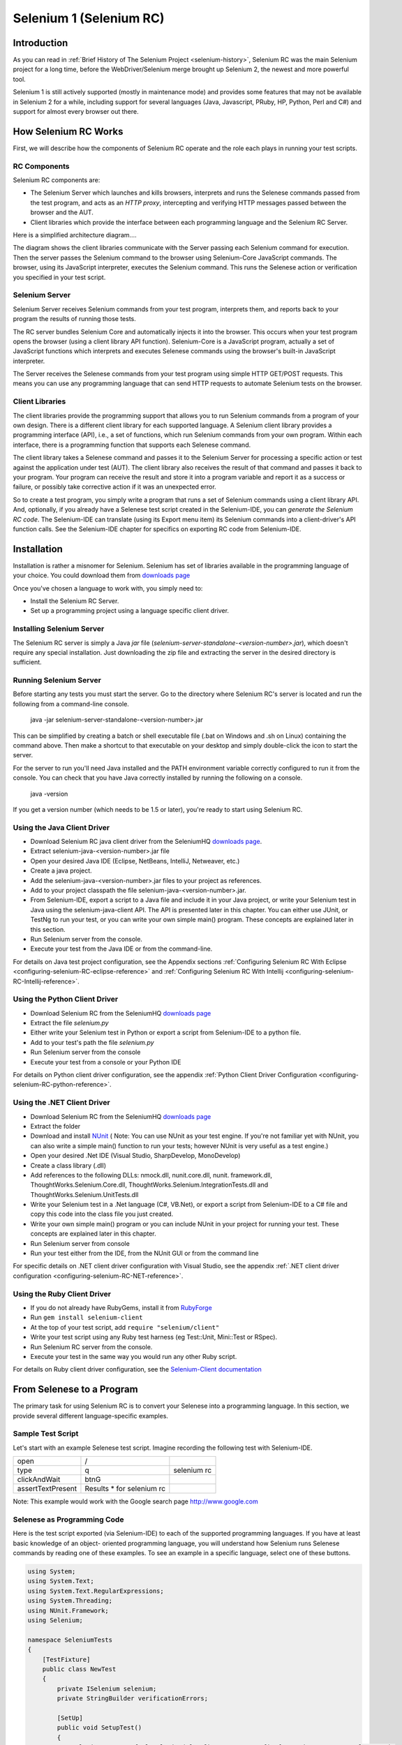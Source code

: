 Selenium 1 (Selenium RC)
========================

.. _chapter05-reference:

Introduction
------------
As you can read in :ref:`Brief History of The Selenium Project <selenium-history>`,
Selenium RC was the main Selenium project for a long time, before the
WebDriver/Selenium merge brought up Selenium 2, the newest and more powerful
tool. 

Selenium 1 is still actively supported (mostly in maintenance mode) and
provides some features that may not be available in Selenium 2 for a while,
including support for several languages (Java, Javascript, PRuby, HP, Python,
Perl and C#) and support for almost every browser out there.

How Selenium RC Works
---------------------
First, we will describe how the components of Selenium RC operate and the role each plays in running 
your test scripts.

RC Components
~~~~~~~~~~~~~
Selenium RC components are:

* The Selenium Server which launches and kills browsers, interprets and runs the Selenese commands passed from the test program, and acts as an *HTTP proxy*, intercepting and verifying HTTP messages passed between the browser and the AUT.
* Client libraries which provide the interface between each programming language and the Selenium RC Server.

Here is a simplified architecture diagram.... 

.. image:: images/chapt5_img01_Architecture_Diagram_Simple.png
   :class: align-center

The diagram shows the client libraries communicate with the
Server passing each Selenium command for execution. Then the server passes the 
Selenium command to the browser using Selenium-Core JavaScript commands.  The 
browser, using its JavaScript interpreter, executes the Selenium command.  This
runs the Selenese action or verification you specified in your test script.

Selenium Server
~~~~~~~~~~~~~~~
Selenium Server receives Selenium commands from your test program,
interprets them, and reports back to your program the results of
running those tests.

The RC server bundles Selenium Core and  automatically injects
it into the browser.  This occurs when your test program opens the
browser (using a client library API function).
Selenium-Core is a JavaScript program, actually a set of JavaScript
functions which interprets and executes Selenese commands using the
browser's built-in JavaScript interpreter.

The Server receives the Selenese commands from your test program
using simple HTTP GET/POST requests. This means you can use any
programming language that can send HTTP requests to automate
Selenium tests on the browser.

Client Libraries
~~~~~~~~~~~~~~~~
The client libraries provide the programming support that allows you to
run Selenium commands from a program of your own design.  There is a 
different client library for each supported language.  A Selenium client 
library provides a programming interface (API), i.e., a set of functions,
which run Selenium commands from your own program. Within each interface,
there is a programming function that supports each Selenese command.

The client library takes a Selenese command and passes it to the Selenium Server
for processing a specific action or test against the application under test 
(AUT).  The client library
also receives the result of that command and passes it back to your program.
Your program can receive the result and store it into a program variable and
report it as a success or failure, 
or possibly take corrective action if it was an unexpected error. 

So to create a test program, you simply write a program that runs 
a set of Selenium commands using a client library API.  And, optionally, if 
you already have a Selenese test script created in the Selenium-IDE, you can 
*generate the Selenium RC code*. The Selenium-IDE can translate (using its 
Export menu item) its Selenium commands into a client-driver's API function 
calls.  See the Selenium-IDE chapter for specifics on exporting RC code from 
Selenium-IDE.

.. Paul: I added the above text after this comment below was made.  I don't
   quite understand the vision behind this suggested table.  I do agree with
   the suggestion to emphasize learning the API and making clear that it 
   wrappers Selenese.  Actually, does it wrapper Selenese or pass along 
   Selenese.

.. TODO: Mary Ann pointed out this and I think is very important:
   Info about the individual language APIs for RC being "wrappers" for the
   Selenese commands covered in the chapter.  We need to make clear that
   everyone needs to understand Selenese, but that in order to write a
   Perl/Selenium test (for example), one must also familiarize oneself
   with the Perl/Selenium API.  I recommend that we have a completed
   version of the sketched table below, only with parameter lists added
   for all command cells (including the first row):

.. Selenese    type    click    verifyTextPresent    assertAlert
   Java
   Perl
   C#
   Python
   PHP
   etc.

Installation
-------------
Installation is rather a misnomer for Selenium. Selenium has set of libraries available
in the programming language of your choice. You could download them from `downloads page`_

Once you've chosen a language to work with, you simply need to:

* Install the Selenium RC Server.
* Set up a programming project using a language specific client driver.

Installing Selenium Server
~~~~~~~~~~~~~~~~~~~~~~~~~~
The Selenium RC server is simply a Java *jar* file (*selenium-server-standalone-<version-number>.jar*), which doesn't
require any special installation. Just downloading the zip file and extracting the 
server in the desired directory is sufficient. 

Running Selenium Server
~~~~~~~~~~~~~~~~~~~~~~~
Before starting any tests you must start the server.  Go to the directory
where Selenium RC's server is located and run the following from a command-line 
console.

    java -jar selenium-server-standalone-<version-number>.jar

This can be simplified by creating
a batch or shell executable file (.bat on Windows and .sh on Linux) containing the command
above. Then make a shortcut to that executable on your
desktop and simply double-click the icon to start the server.

For the server to run you'll need Java installed 
and the PATH environment variable correctly configured to run it from the console.
You can check that you have Java correctly installed by running the following
on a console.

       java -version

If you get a version number (which needs to be 1.5 or later), you're ready to start using Selenium RC.

.. _`downloads page`: http://seleniumhq.org/download/
.. _`NUnit`: http://www.nunit.org/index.php?p=download

Using the Java Client Driver
~~~~~~~~~~~~~~~~~~~~~~~~~~~~
* Download Selenium RC java client driver from the SeleniumHQ `downloads page`_.
* Extract selenium-java-<version-number>.jar file
* Open your desired Java IDE (Eclipse, NetBeans, IntelliJ, Netweaver, etc.)
* Create a java project.
* Add the selenium-java-<version-number>.jar files to your project as references.
* Add to your project classpath the file selenium-java-<version-number>.jar.
* From Selenium-IDE, export a script to a Java file and include it in your Java
  project, or write your Selenium test in Java using the selenium-java-client API.
  The API is presented later in this chapter.  You can either use JUnit, or TestNg
  to run your test, or you can write your own simple main() program.  These concepts are
  explained later in this section.
* Run Selenium server from the console.
* Execute your test from the Java IDE or from the command-line.

For details on Java test project configuration, see the Appendix sections
:ref:`Configuring Selenium RC With Eclipse <configuring-selenium-RC-eclipse-reference>` 
and 
:ref:`Configuring Selenium RC With Intellij <configuring-selenium-RC-Intellij-reference>`.

Using the Python Client Driver 
~~~~~~~~~~~~~~~~~~~~~~~~~~~~~~
* Download Selenium RC from the SeleniumHQ `downloads page`_ 
* Extract the file *selenium.py*
* Either write your Selenium test in Python or export
  a script from Selenium-IDE to a python file.
* Add to your test's path the file *selenium.py*
* Run Selenium server from the console
* Execute your test from a console or your Python IDE 

For details on Python client driver configuration, see the appendix 
:ref:`Python Client Driver Configuration <configuring-selenium-RC-python-reference>`.

Using the .NET Client Driver
~~~~~~~~~~~~~~~~~~~~~~~~~~~~
* Download Selenium RC from the SeleniumHQ `downloads page`_
* Extract the folder
* Download and install `NUnit`_ (
  Note:  You can use NUnit as your test engine.  If you're not familiar yet with 
  NUnit, you can also write a simple main() function to run your tests; 
  however NUnit is very useful as a test engine.)
* Open your desired .Net IDE (Visual Studio, SharpDevelop, MonoDevelop)
* Create a class library (.dll)
* Add references to the following DLLs: nmock.dll, nunit.core.dll, nunit.
  framework.dll, ThoughtWorks.Selenium.Core.dll, ThoughtWorks.Selenium.IntegrationTests.dll
  and ThoughtWorks.Selenium.UnitTests.dll
* Write your Selenium test in a .Net language (C#, VB.Net), or export
  a script from Selenium-IDE to a C# file and copy this code into the class file 
  you just created.
* Write your own simple main() program or you can include NUnit in your project 
  for running your test.  These concepts are explained later in this chapter.
* Run Selenium server from console
* Run your test either from the IDE, from the NUnit GUI or from the command line

For specific details on .NET client driver configuration with Visual Studio, see the appendix 
:ref:`.NET client driver configuration <configuring-selenium-RC-NET-reference>`. 

Using the Ruby Client Driver
~~~~~~~~~~~~~~~~~~~~~~~~~~~~
* If you do not already have RubyGems, install it from RubyForge_
* Run ``gem install selenium-client``
* At the top of your test script, add ``require "selenium/client"``
* Write your test script using any Ruby test harness (eg Test::Unit,
  Mini::Test or RSpec).
* Run Selenium RC server from the console.
* Execute your test in the same way you would run any other Ruby
  script.

.. _`RubyForge`: http://docs.rubygems.org/read/chapter/3

..
    NS: TODO add an appendix on Ruby client config.

For details on Ruby client driver configuration, see the `Selenium-Client documentation`_

.. _`Selenium-Client documentation`: http://selenium-client.rubyforge.org/


From Selenese to a Program
--------------------------
The primary task for using Selenium RC is to convert your Selenese into a programming 
language.  In this section, we provide several different 
language-specific examples.

Sample Test Script
~~~~~~~~~~~~~~~~~~
Let's start with an example Selenese test script.  Imagine recording
the following test with Selenium-IDE.

.. _Google search example:

=================  =========================  ===========
open               /
type               q                          selenium rc
clickAndWait       btnG
assertTextPresent  Results * for selenium rc
=================  =========================  ===========

Note: This example would work with the Google search page http://www.google.com

Selenese as Programming Code
~~~~~~~~~~~~~~~~~~~~~~~~~~~~
Here is the test script exported (via Selenium-IDE) to each of the supported
programming languages.  If you have at least basic knowledge of an object-
oriented programming language, you will understand how Selenium 
runs Selenese commands by reading one of these 
examples.  To see an example in a specific language, select one of these buttons.

.. code-block:: csharp

        using System;
        using System.Text;
        using System.Text.RegularExpressions;
        using System.Threading;
        using NUnit.Framework;
        using Selenium;

        namespace SeleniumTests
        {
            [TestFixture]
            public class NewTest
            {
                private ISelenium selenium;
                private StringBuilder verificationErrors;
                
                [SetUp]
                public void SetupTest()
                {
                    selenium = new DefaultSelenium("localhost", 4444, "*firefox", "http://www.google.com/");
                    selenium.Start();
                    verificationErrors = new StringBuilder();
                }
                
                [TearDown]
                public void TeardownTest()
                {
                    try
                    {
                        selenium.Stop();
                    }
                    catch (Exception)
                    {
                        // Ignore errors if unable to close the browser
                    }
                    Assert.AreEqual("", verificationErrors.ToString());
                }
                
                [Test]
                public void TheNewTest()
                {
                    selenium.Open("/");
                    selenium.Type("q", "selenium rc");
                    selenium.Click("btnG");
                    selenium.WaitForPageToLoad("30000");
                    Assert.AreEqual("selenium rc - Google Search", selenium.GetTitle());
                }
            }
        }


.. code-block:: java
      
	  /** Add JUnit framework to your classpath if not already there 
	   *  for this example to work
	  */
      package com.example.tests;

      import com.thoughtworks.selenium.*;
      import java.util.regex.Pattern;

      public class NewTest extends SeleneseTestCase {
          public void setUp() throws Exception {
              setUp("http://www.google.com/", "*firefox");
          }
            public void testNew() throws Exception {
                selenium.open("/");
                selenium.type("q", "selenium rc");
                selenium.click("btnG");
                selenium.waitForPageToLoad("30000");
                assertTrue(selenium.isTextPresent("Results * for selenium rc"));
          }
      }

.. code-block:: perl

      use strict;
      use warnings;
      use Time::HiRes qw(sleep);
      use Test::WWW::Selenium;
      use Test::More "no_plan";
      use Test::Exception;

      my $sel = Test::WWW::Selenium->new( host => "localhost", 
                                          port => 4444, 
                                          browser => "*firefox", 
                                          browser_url => "http://www.google.com/" );

      $sel->open_ok("/");
      $sel->type_ok("q", "selenium rc");
      $sel->click_ok("btnG");
      $sel->wait_for_page_to_load_ok("30000");
      $sel->is_text_present_ok("Results * for selenium rc");

.. code-block:: php

      <?php

      require_once 'PHPUnit/Extensions/SeleniumTestCase.php';

      class Example extends PHPUnit_Extensions_SeleniumTestCase
      {
        function setUp()
        {
          $this->setBrowser("*firefox");
          $this->setBrowserUrl("http://www.google.com/");
        }

        function testMyTestCase()
        {
          $this->open("/");
          $this->type("q", "selenium rc");
          $this->click("btnG");
          $this->waitForPageToLoad("30000");
          $this->assertTrue($this->isTextPresent("Results * for selenium rc"));
        }
      }
      ?>

.. code-block:: python

      from selenium import selenium
      import unittest, time, re

      class NewTest(unittest.TestCase):
          def setUp(self):
              self.verificationErrors = []
              self.selenium = selenium("localhost", 4444, "*firefox",
                      "http://www.google.com/")
              self.selenium.start()
         
          def test_new(self):
              sel = self.selenium
              sel.open("/")
              sel.type("q", "selenium rc")
              sel.click("btnG")
              sel.wait_for_page_to_load("30000")
              self.failUnless(sel.is_text_present("Results * for selenium rc"))
         
          def tearDown(self):
              self.selenium.stop()
              self.assertEqual([], self.verificationErrors)

..
    NS: I have not updated this example of Ruby code generated by the
    IDE.  However I wonder if I should add a note to the effect that
    the IDE calls the old Selenium gem?  I do explain that (and how to
    upgrade) below, and maybe it would be overwhelming to start trying
    to explain it here?

.. code-block:: ruby

      require "selenium"
      require "test/unit"

      class NewTest < Test::Unit::TestCase
        def setup
          @verification_errors = []
          if $selenium
            @selenium = $selenium
          else
            @selenium = Selenium::SeleniumDriver.new("localhost", 4444, "*firefox", "http://www.google.com/", 10000);
            @selenium.start
          end
          @selenium.set_context("test_new")
        end

        def teardown
          @selenium.stop unless $selenium
          assert_equal [], @verification_errors
        end

        def test_new
          @selenium.open "/"
          @selenium.type "q", "selenium rc"
          @selenium.click "btnG"
          @selenium.wait_for_page_to_load "30000"
          assert @selenium.is_text_present("Results * for selenium rc")
        end
      end

In the next section we'll explain how to build a test program using the generated code.

Programming Your Test
---------------------
Now we'll illustrate how to program your own tests using examples in each of the
supported programming languages.
There are essentially two tasks:

* Generate your script into a programming 
  language from Selenium-IDE, optionally modifying the result.  
* Write a very simple main program that executes the generated code.  

Optionally, you can adopt a test engine platform like JUnit or TestNG for Java, 
or NUnit for .NET if you are using one of those languages.

Here, we show language-specific examples.  The language-specific APIs tend to 
differ from one to another, so you'll find a separate explanation for each.  

* Java_
* `C#`_
* Python_
* Ruby_
* `Perl, PHP`_


Java
~~~~
For Java, people use either JUnit or TestNG as the test engine.  
Some development environments like Eclipse have direct support for these via 
plug-ins.  This makes it even easier. Teaching JUnit or TestNG is beyond the scope of 
this document however materials may be found online and there are publications
available.  If you are already a "java-shop" chances are your developers will 
already have some experience with one of these test frameworks.

You will probably want to rename the test class from "NewTest" to something 
of your own choosing.  Also, you will need to change the browser-open 
parameters in the statement:

.. code-block:: bash

    selenium = new DefaultSelenium("localhost", 4444, "*iehta", "http://www.google.com/");

The Selenium-IDE generated code will look like this.  This example 
has comments added manually for additional clarity.

.. _wrapper: http://release.seleniumhq.org/selenium-remote-control/1.0-beta-2/doc/java/com/thoughtworks/selenium/SeleneseTestCase.html

.. code-block:: java

   package com.example.tests;
   // We specify the package of our tests

   import com.thoughtworks.selenium.*;
   // This is the driver's import. You'll use this for instantiating a
   // browser and making it do what you need.

   import java.util.regex.Pattern;
   // Selenium-IDE add the Pattern module because it's sometimes used for 
   // regex validations. You can remove the module if it's not used in your 
   // script.

   public class NewTest extends SeleneseTestCase {
   // We create our Selenium test case

         public void setUp() throws Exception {
           setUp("http://www.google.com/", "*firefox");
                // We instantiate and start the browser
         }

         public void testNew() throws Exception {
              selenium.open("/");
              selenium.type("q", "selenium rc");
              selenium.click("btnG");
              selenium.waitForPageToLoad("30000");
              assertTrue(selenium.isTextPresent("Results * for selenium rc"));
              // These are the real test steps
        }
   }




C#
~~

The .NET Client Driver works with Microsoft.NET.
It can be used with any .NET testing framework 
like NUnit or the Visual Studio 2005 Team System.

Selenium-IDE assumes you will use NUnit as your testing framework.
You can see this in the generated code below.  It includes the *using* statement
for NUnit along with corresponding NUnit attributes identifying 
the role for each member function of the test class.  

You will probably have to rename the test class from "NewTest" to 
something of your own choosing.  Also, you will need to change the browser-open
parameters in the statement:

.. code-block:: bash

    selenium = new DefaultSelenium("localhost", 4444, "*iehta", "http://www.google.com/");

The generated code will look similar to this.

.. code-block:: csharp

    using System;
    using System.Text;
    using System.Text.RegularExpressions;
    using System.Threading;
    using NUnit.Framework;
    using Selenium;
    
    namespace SeleniumTests

    {
        [TestFixture]

        public class NewTest

        {
        private ISelenium selenium;

        private StringBuilder verificationErrors;

        [SetUp]

        public void SetupTest()

        {
            selenium = new DefaultSelenium("localhost", 4444, "*iehta",
            "http://www.google.com/");

            selenium.Start();

            verificationErrors = new StringBuilder();
        }

        [TearDown]

        public void TeardownTest()
        {
            try
            {
            selenium.Stop();
            }

            catch (Exception)
            {
            // Ignore errors if unable to close the browser
            }

            Assert.AreEqual("", verificationErrors.ToString());
        }
        [Test]

        public void TheNewTest()
        {
            // Open Google search engine.        
            selenium.Open("http://www.google.com/"); 
            
            // Assert Title of page.
            Assert.AreEqual("Google", selenium.GetTitle());
            
            // Provide search term as "Selenium OpenQA"
            selenium.Type("q", "Selenium OpenQA");
            
            // Read the keyed search term and assert it.
            Assert.AreEqual("Selenium OpenQA", selenium.GetValue("q"));
            
            // Click on Search button.
            selenium.Click("btnG");
            
            // Wait for page to load.
            selenium.WaitForPageToLoad("5000");
            
            // Assert that "www.openqa.org" is available in search results.
            Assert.IsTrue(selenium.IsTextPresent("www.openqa.org"));
            
            // Assert that page title is - "Selenium OpenQA - Google Search"
            Assert.AreEqual("Selenium OpenQA - Google Search", 
                         selenium.GetTitle());
        }
        }
    }

You can allow NUnit to manage the execution 
of your tests.  Or alternatively, you can write a simple main() program that 
instantiates the test object and runs each of the three methods, SetupTest(), 
TheNewTest(), and TeardownTest() in turn.


Python
~~~~~~
Pyunit is the test framework to use for Python. To learn Pyunit refer
to its `official documentation` <http://docs.python.org/library/unittest.html>_.

The basic test structure is:

.. code-block:: python

   from selenium import selenium
   # This is the driver's import.  You'll use this class for instantiating a
   # browser and making it do what you need.

   import unittest, time, re
   # This are the basic imports added by Selenium-IDE by default.
   # You can remove the modules if they are not used in your script.

   class NewTest(unittest.TestCase):
   # We create our unittest test case

       def setUp(self):
           self.verificationErrors = []
           # This is an empty array where we will store any verification errors
           # we find in our tests

           self.selenium = selenium("localhost", 4444, "*firefox",
                   "http://www.google.com/")
           self.selenium.start()
           # We instantiate and start the browser

       def test_new(self):
           # This is the test code.  Here you should put the actions you need
           # the browser to do during your test.
            
           sel = self.selenium
           # We assign the browser to the variable "sel" (just to save us from 
           # typing "self.selenium" each time we want to call the browser).
            
           sel.open("/")
           sel.type("q", "selenium rc")
           sel.click("btnG")
           sel.wait_for_page_to_load("30000")
           self.failUnless(sel.is_text_present("Results * for selenium rc"))
           # These are the real test steps

       def tearDown(self):
           self.selenium.stop()
           # we close the browser (I'd recommend you to comment this line while
           # you are creating and debugging your tests)

           self.assertEqual([], self.verificationErrors)
           # And make the test fail if we found that any verification errors
           # were found

Ruby
~~~~

Selenium-IDE generates reasonable Ruby, but requires the old Selenium
gem.  This is a problem because the official Ruby driver for Selenium
is the Selenium-Client gem, not the old Selenium gem.  In fact, the
Selenium gem is no longer even under active development.

Therefore, it is advisable to update any Ruby scripts generated by the
IDE as follows:

1. On line 1, change ``require "selenium"`` to ``require
"selenium/client"``

2. On line 11, change ``Selenium::SeleniumDriver.new`` to
``Selenium::Client::Driver.new``

You probably also want to change the class name to something more
informative than "Untitled," and change the test method's name to
something other than "test_untitled."

Here is a simple example created by modifying the Ruby code generated
by Selenium IDE, as described above.

.. code-block:: ruby

   # load the Selenium-Client gem
   require "selenium/client"

   # Load Test::Unit, Ruby 1.8's default test framework.
   # If you prefer RSpec, see the examples in the Selenium-Client
   # documentation.
   require "test/unit"

   class Untitled < Test::Unit::TestCase

     # The setup method is called before each test.
     def setup

       # This array is used to capture errors and display them at the
       # end of the test run.
       @verification_errors = []

       # Create a new instance of the Selenium-Client driver.
       @selenium = Selenium::Client::Driver.new \
         :host => "localhost",
         :port => 4444,
         :browser => "*chrome",
         :url => "http://www.google.com/",
         :timeout_in_second => 60

       # Start the browser session
       @selenium.start

       # Print a message in the browser-side log and status bar
       # (optional).
       @selenium.set_context("test_untitled")

     end

     # The teardown method is called after each test.
     def teardown

       # Stop the browser session.
       @selenium.stop

       # Print the array of error messages, if any.
       assert_equal [], @verification_errors
     end

     # This is the main body of your test.
     def test_untitled
     
       # Open the root of the site we specified when we created the
       # new driver instance, above.
       @selenium.open "/"

       # Type 'selenium rc' into the field named 'q'
       @selenium.type "q", "selenium rc"

       # Click the button named "btnG"
       @selenium.click "btnG"

       # Wait for the search results page to load.
       # Note that we don't need to set a timeout here, because that
       # was specified when we created the new driver instance, above.
       @selenium.wait_for_page_to_load

       begin

          # Test whether the search results contain the expected text.
	  # Notice that the star (*) is a wildcard that matches any
	  # number of characters.
	  assert @selenium.is_text_present("Results * for selenium rc")
	  
       rescue Test::Unit::AssertionFailedError
       
          # If the assertion fails, push it onto the array of errors.
	  @verification_errors << $!

       end
     end
   end


Perl, PHP
~~~~~~~~~~~~~~~
The members of the documentation team
have not used Selenium RC with Perl or PHP.  If you are using Selenium RC with either of
these two languages please contact the Documentation Team (see the chapter on contributing).
We would love to include some examples from you and your experiences, to support Perl and PHP users.


Learning the API
----------------
The Selenium RC API uses naming conventions 
that, assuming you understand Selenese, much of the interface  
will be self-explanatory. Here, however, we explain the most critical and 
possibly less obvious aspects.

Starting the Browser 
~~~~~~~~~~~~~~~~~~~~

.. code-block:: csharp

      selenium = new DefaultSelenium("localhost", 4444, "*firefox", "http://www.google.com/");
      selenium.Start();

.. code-block:: java

      setUp("http://www.google.com/", "*firefox");

.. code-block:: perl

      my $sel = Test::WWW::Selenium->new( host => "localhost", 
                                          port => 4444, 
                                          browser => "*firefox", 
                                          browser_url => "http://www.google.com/" );

.. code-block:: php

      $this->setBrowser("*firefox");
      $this->setBrowserUrl("http://www.google.com/");

.. code-block:: python

      self.selenium = selenium("localhost", 4444, "*firefox",
                               "http://www.google.com/")
      self.selenium.start()

.. code-block:: ruby

      @selenium = Selenium::ClientDriver.new("localhost", 4444, "*firefox", "http://www.google.com/", 10000);
      @selenium.start

Each of these examples opens the browser and represents that browser 
by assigning a "browser instance" to a program variable.  This 
program variable is then used to call methods from the browser. 
These methods execute the Selenium commands, i.e. like *open* or *type* or the *verify* 
commands.

The parameters required when creating the browser instance
are: 

**host**
    Specifies the IP address of the computer where the server is located. Usually, this is
    the same machine as where the client is running, so in this case *localhost* is passed.  In some clients this is an optional parameter.
	
**port**
    Specifies the TCP/IP socket where the server is listening waiting
    for the client to establish a connection.  This also is optional in some
    client drivers.
	
**browser**
    The browser in which you want to run the tests. This is a required 
    parameter.
	
**url**
    The base url of the application under test. This is required by all the
    client libs and is integral information for starting up the browser-proxy-AUT communication.

Note that some of the client libraries require the browser to be started explicitly by calling
its *start()* method.

Running Commands 
~~~~~~~~~~~~~~~~
Once you have the browser initialized and assigned to a variable (generally
named "selenium") you can make it run Selenese commands by calling the respective 
methods from the browser variable. For example, to call the *type* method
of the selenium object:

    selenium.type("field-id","string to type")

In the background the browser will actually perform a *type* operation, 
essentially identical to a user typing input into the browser, by  
using the locator and the string you specified during the method call.

Reporting Results
-----------------
Selenium RC does not have its own mechanism for reporting results.  Rather, it allows
you to build your reporting customized to your needs using features of your
chosen programming language.  That's great, but what if you simply want something
quick that's already done for you?  Often an existing library or test framework can 
meet your needs faster than developing your own test reporting code.

Test Framework Reporting Tools 
~~~~~~~~~~~~~~~~~~~~~~~~~~~~~~
Test frameworks are available for many programming languages.  These, along with
their primary function of providing a flexible test engine for executing your tests, 
include library code for reporting results.  For example, Java has two 
commonly used test frameworks, JUnit and TestNG.  .NET also has its own, NUnit.

We won't teach the frameworks themselves here; that's beyond the scope of this
user guide.  We will simply introduce the framework features that relate to Selenium
along with some techniques you can apply.  There are good books available on these
test frameworks however along with information on the internet.

Test Report Libraries 
~~~~~~~~~~~~~~~~~~~~~
Also available are third-party libraries specifically created for reporting
test results in your chosen programming language.  These often support a 
variety of formats such as HTML or PDF.

What's The Best Approach? 
~~~~~~~~~~~~~~~~~~~~~~~~~
Most people new to the testing frameworks will being with the framework's
built-in reporting features.  From there most will examine any available libraries
as that's less time consuming than developing your own.  As you begin to use
Selenium no doubt you will start putting in your own "print statements" for 
reporting progress.  That may gradually lead to you developing your own 
reporting, possibly in parallel to using a library or test framework.  Regardless,
after the initial, but short, learning curve you will naturally develop what works
best for your own situation.

Test Reporting Examples
~~~~~~~~~~~~~~~~~~~~~~~
To illustrate, we'll direct you to some specific tools in some of the other languages 
supported by Selenium.  The ones listed here are commonly used and have been used 
extensively (and therefore recommended) by the authors of this guide.

Test Reports in Java
++++++++++++++++++++

- If Selenium Test cases are developed using JUnit then JUnit Report can be used
  to generate test reports. Refer to `JUnit Report`_ for specifics.

.. _`JUnit Report`: http://ant.apache.org/manual/Tasks/junitreport.html

- If Selenium Test cases are developed using TestNG then no external task 
  is required to generate test reports. The TestNG framework generates an 
  HTML report which list details of tests. See `TestNG Report`_ for more.

.. _`TestNG Report`: http://testng.org/doc/documentation-main.html#test-results

- ReportNG is a HTML reporting plug-in for the TestNG framework. 
  It is intended as a replacement for the default TestNG HTML report. 
  ReportNG provides a simple, colour-coded view of the test results. 
  See `ReportNG`_ for more. 
  
.. _`ReportNG`: http://reportng.uncommons.org/  

- Also, for a very nice summary report try using TestNG-xslt. 
  A TestNG-xslt Report looks like this.

  .. image:: images/chapt5_TestNGxsltReport.png

  See `TestNG-xslt`_ for more.

.. _`TestNG-xslt`: http://code.google.com/p/testng-xslt/

**Logging the Selenese Commands**

- Logging Selenium can be used to generate a report of all the Selenese commands
  in your test along with the success or failure of each. Logging Selenium extends
  the Java client driver to add this Selenese logging ability. Please refer 
  to `Logging Selenium`_.
    
.. _`Logging Selenium`: http://loggingselenium.sourceforge.net/index.html

Test Reports for Python
+++++++++++++++++++++++

- When using Python Client Driver then HTMLTestRunner can be used to
  generate a Test Report. See `HTMLTestRunner`_.
    
.. _`HTMLTestRunner`: http://tungwaiyip.info/software/HTMLTestRunner.html

Test Reports for Ruby
+++++++++++++++++++++

- If RSpec framework is used for writing Selenium Test Cases in Ruby
  then its HTML report can be used to generate a test report.
  Refer to `RSpec Report`_ for more.

.. _`RSpec Report`: http://rspec.info/documentation/tools/rake.html

.. note:: If you are interested in a language independent log of what's going
   on, take a look at `Selenium Server Logging`_

Adding Some Spice to Your Tests
-------------------------------
Now we'll get to the whole reason for using Selenium RC, adding programming logic to your tests.
It's the same as for any program.  Program flow is controlled using condition statements
and iteration.  In addition you can report progress information using I/O.  In this section
we'll show some examples of how programming language constructs can be combined with 
Selenium to solve common testing problems. 

You will find as you transition from the simple tests of the existence of 
page elements to tests of dynamic functionality involving multiple web-pages and 
varying data that you will require programming logic for verifying expected 
results.  Basically, the Selenium-IDE does not support iteration and 
standard condition statements.  You can do some conditions by embedding javascript
in Selenese parameters, however 
iteration is impossible, and most conditions will be much easier in a  
programming language.  In addition, you may need exception handling for
error recovery.  For these reasons and others, we have written this section
to illustrate the use of common programming techniques to
give you greater 'verification power' in your automated testing.

The examples in this section are written
in C# and Java, although the code is simple and can be easily adapted to the other supported
languages.  If you have some basic knowledge
of an object-oriented programming language you shouldn't have difficulty understanding this section.

Iteration
~~~~~~~~~
Iteration is one of the most common things people need to do in their tests.
For example, you may want to to execute a search multiple times.  Or, perhaps for
verifying your test results you need to process a "result set" returned from a database.

Using the same `Google search example`_ we used earlier, let's 
check the Selenium search results. This test could use the Selenese:

=================  ===========================  =============
open               /
type               q                            selenium rc
clickAndWait       btnG
assertTextPresent  Results * for selenium rc
type               q                            selenium ide
clickAndWait       btnG 
assertTextPresent  Results * for selenium ide
type               q                            selenium grid
clickAndWait       btnG 
assertTextPresent  Results * for selenium grid
=================  ===========================  =============

The code has been repeated to run the same steps 3 times.  But multiple
copies of the same code is not good program practice because it's more
work to maintain.  By using a programming language, we can iterate
over the search results for a more flexible and maintainable solution. 

**In C#:**   
   
.. code-block:: c#

   // Collection of String values.
   String[] arr = {"ide", "rc", "grid"};    
        
   // Execute loop for each String in array 'arr'.
   foreach (String s in arr) {
       sel.open("/");
       sel.type("q", "selenium " +s);
       sel.click("btnG");
       sel.waitForPageToLoad("30000");
       assertTrue("Expected text: " +s+ " is missing on page."
       , sel.isTextPresent("Results * for selenium " + s));
    }

Condition Statements
~~~~~~~~~~~~~~~~~~~~
To illustrate using conditions in tests we'll start with an example.
A common problem encountered while running Selenium tests occurs when an 
expected element is not available on page.  For example, when running the 
following line:

.. code-block:: java
   
   selenium.type("q", "selenium " +s);
   
If element 'q' is not on the page then an exception is
thrown:

.. code-block:: java

   com.thoughtworks.selenium.SeleniumException: ERROR: Element q not found

This can cause your test to abort.  For some tests that's what you want.  But
often that is not desirable as your test script has many other subsequent tests
to perform.

A better approach is to first validate if the element is really present
and then take alternatives when it it is not.  Let's look at this using Java.

.. code-block:: java
   
   // If element is available on page then perform type operation.
   if(selenium.isElementPresent("q")) {
       selenium.type("q", "Selenium rc");
   } else {
       System.out.printf("Element: " +q+ " is not available on page.")
   }
   
The advantage of this approach is to continue with test execution even if some UI 
elements are not available on page.



Executing JavaScript from Your Test
~~~~~~~~~~~~~~~~~~~~~~~~~~~~~~~~~~~

JavaScript comes very handy in exercising an application which is not directly supported
by selenium. The **getEval** method of selenium API can be used to execute JavaScript from
selenium RC. 

Consider an application having check boxes with no static identifiers. 
In this case one could evaluate JavaScript from selenium RC to get ids of all 
check boxes and then exercise them. 

.. code-block:: java
   
   public static String[] getAllCheckboxIds () { 
		String script = "var inputId  = new Array();";// Create array in java script.
		script += "var cnt = 0;"; // Counter for check box ids.  
		script += "var inputFields  = new Array();"; // Create array in java script.
		script += "inputFields = window.document.getElementsByTagName('input');"; // Collect input elements.
		script += "for(var i=0; i<inputFields.length; i++) {"; // Loop through the collected elements.
		script += "if(inputFields[i].id !=null " +
		"&& inputFields[i].id !='undefined' " +
		"&& inputFields[i].getAttribute('type') == 'checkbox') {"; // If input field is of type check box and input id is not null.
		script += "inputId[cnt]=inputFields[i].id ;" + // Save check box id to inputId array.
		"cnt++;" + // increment the counter.
		"}" + // end of if.
		"}"; // end of for.
		script += "inputId.toString();" ;// Convert array in to string.			
		String[] checkboxIds = selenium.getEval(script).split(","); // Split the string.
		return checkboxIds;
    }

To count number of images on a page:

.. code-block:: java
   
   selenium.getEval("window.document.images.length;");
	
Remember to use window object in case of DOM expressions as by default selenium
window is referred to, not the test window.


Server Options
--------------
When the server is launched, command line options can be used to change the
default server behaviour.

Recall, the server is started by running the following.

.. code-block:: bash
 
   $ java -jar selenium-server-standalone-<version-number>.jar

To see the list of options, run the server with the ``-h`` option.

.. code-block:: bash
 
   $ java -jar selenium-server-standalone-<version-number> -h

You'll see a list of all the options you can use with the server and a brief
description of each. The provided descriptions will not always be enough, so we've
provided explanations for some of the more important options.


Proxy Configuration
~~~~~~~~~~~~~~~~~~~
If your AUT is behind an HTTP proxy which requires authentication then you should 
configure http.proxyHost, http.proxyPort, http.proxyUser and http.proxyPassword
using the following command. 

.. code-block:: bash

   $ java -jar selenium-server-standalone-<version-number>.jar -Dhttp.proxyHost=proxy.com -Dhttp.proxyPort=8080 -Dhttp.proxyUser=username -Dhttp.proxyPassword=password


Multi-Window Mode
~~~~~~~~~~~~~~~~~
If you are using Selenium 1.0 you can probably skip this section, since multiwindow mode is 
the default behavior.  However, prior to version 1.0, Selenium by default ran the 
application under test in a sub frame as shown here.

.. image:: images/chapt5_img26_single_window_mode.png
   :class: align-center

Some applications didn't run correctly in a sub frame, and needed to be 
loaded into the top frame of the window. The multi-window mode option allowed
the AUT to run in a separate window rather than in the default 
frame where it could then have the top frame it required.

.. image:: images/chapt5_img27_multi_window_mode.png
   :class: align-center

For older versions of Selenium you must specify multiwindow mode explicitly
with the following option:

.. code-block:: bash

   -multiwindow 

As of Selenium RC 1.0, if you want to run your test within a
single frame (i.e. using the standard for earlier Selenium versions) 
you can state this to the Selenium Server using the option

.. code-block:: bash
 
   -singlewindow 

Specifying the Firefox Profile
~~~~~~~~~~~~~~~~~~~~~~~~~~~~~~

.. TODO: Better describe how Selenium handles Firefox profiles (it creates,
   uses and then deletes sandbox profiles unless you specify special ones)
   
Firefox will not run two instances simultaneously unless you specify a 
separate profile for each instance. Selenium RC 1.0 and later runs in a 
separate profile automatically, so if you are using Selenium 1.0, you can 
probably skip this section.  However, if you're using an older version of 
Selenium or if you need to use a specific profile for your tests
(such as adding an https certificate or having some addons installed), you will 
need to explicitly specify the profile. 

First, to create a separate Firefox profile, follow this procedure.
Open the Windows Start menu, select "Run", then type and enter one of the 
following:

.. code-block:: bash

   firefox.exe -profilemanager 

.. code-block:: bash

   firefox.exe -P 

Create the new profile using the dialog. Then when you run Selenium Server, 
tell it to use this new Firefox profile with the server command-line option 
*\-firefoxProfileTemplate* and specify the path to the profile using its filename 
and directory path.

.. code-block:: bash

   -firefoxProfileTemplate "path to the profile" 

.. Warning::  Be sure to put your profile in a new folder separate from the default!!! 
   The Firefox profile manager tool will delete all files in a folder if you 
   delete a profile, regardless of whether they are profile files or not. 
   
More information about Firefox profiles can be found in `Mozilla's Knowledge Base`_

.. _Mozilla's KNowledge Base: http://support.mozilla.com/zh-CN/kb/Managing+profiles

.. _html-suite:

Run Selenese Directly Within the Server Using -htmlSuite
~~~~~~~~~~~~~~~~~~~~~~~~~~~~~~~~~~~~~~~~~~~~~~~~~~~~~~~~~~~~
You can run Selenese html files directly within the Selenium Server
by passing the html file to the server's command line.  For instance:

.. code-block:: bash

   java -jar selenium-server-standalone-<version-number>.jar -htmlSuite "*firefox" "http://www.google.com" "c:\absolute\path\to\my\HTMLSuite.html" "c:\absolute\path\to\my\results.html"

This will automatically launch your HTML suite, run all the tests and save a
nice HTML report with the results.

.. note::  When using this option, the server will start the tests and wait for a
   specified number of seconds for the test to complete; if the test doesn't 
   complete within that amount of time, the command will exit with a non-zero 
   exit code and no results file will be generated.

This command line is very long so be careful when 
you type it. Note this requires you to pass in an HTML 
Selenese suite, not a single test. Also be aware the -htmlSuite option is incompatible with ``-interactive``
You cannot run both at the same time.

Selenium Server Logging
~~~~~~~~~~~~~~~~~~~~~~~

Server-Side Logs
++++++++++++++++
When launching selenium server the **-log** option can be used to record
valuable debugging information reported by the Selenium Server to a text file.

.. code-block:: bash

   java -jar selenium-server-standalone-<version-number>.jar -log selenium.log
   
This log file is more verbose than the standard console logs (it includes DEBUG 
level logging messages). The log file also includes the logger name, and the ID
number of the thread that logged the message. For example:   

.. code-block:: bash

   20:44:25 DEBUG [12] org.openqa.selenium.server.SeleniumDriverResourceHandler - 
   Browser 465828/:top frame1 posted START NEW
   
The message format is 

.. code-block:: bash

   TIMESTAMP(HH:mm:ss) LEVEL [THREAD] LOGGER - MESSAGE
   
This message may be multiline.

Browser-Side Logs
+++++++++++++++++
JavaScript on the browser side (Selenium Core) also logs important messages; 
in many cases, these can be more useful to the end-user than the regular Selenium 
Server logs. To access browser-side logs, pass the **-browserSideLog**
argument to the Selenium Server.

.. code-block:: bash

   java -jar selenium-server-standalone-<version-number>.jar -browserSideLog
   
**-browserSideLog** must be combined with the **-log** argument, to log 
browserSideLogs (as well as all other DEBUG level logging messages) to a file.

.. Selenium-IDE Generated Code
   ---------------------------
   Starting the Browser 
   --------------------
   Specify the Host and Port::
   localhost:4444 
   The Selenium RC Program's Main() 
   --------------------------------
   Using the Browser While Selenium is Running 
   -------------------------------------------
   You may want to use your browser at the same time that Selenium is also using 
   it. Perhaps you want to run some manual tests while Selenium is running your 
   automated tests and you wish to do this on the same machine. Or perhaps you just
   want to use your Facebook account but Selenium is running in the background. 
   This isn't a problem. 
   
   With Internet Explorer, you can simply start another browser instance and run 
   it in parallel to the IE instance used by Selenium RC. With Firefox, you can do
   this also, but you must specify a separate profile. 


Specifying the Path to a Specific Browser 
-----------------------------------------
You can specify to Selenium RC a path to a specific browser. This is useful if 
you have different versions of the same browser and you wish to use a specific
one. Also, this is used to allow your tests to run against a browser not 
directly supported by Selenium RC. When specifying the run mode, use the 
\*custom specifier followed by the full path to the browser's executable:

.. code-block:: bash

   *custom <path to browser> 

   
Selenium RC Architecture
------------------------
.. note:: This topic tries to explain the technical implementation behind 
   Selenium RC. It's not fundamental for a Selenium user to know this, but 
   could be useful for understanding some of the problems you might find in the
   future.
   
To understand in detail how Selenium RC Server works  and why it uses proxy injection
and heightened privilege modes you must first understand `the same origin policy`_.
   
The Same Origin Policy
~~~~~~~~~~~~~~~~~~~~~~
The main restriction that Selenium faces is the 
Same Origin Policy. This security restriction is applied by every browser
in the market and its objective is to ensure that a site's content will never
be accessible by a script from another site.  The Same Origin Policy dictates that
any code loaded within the browser can only operate within that website's domain.
It cannot perform functions on another website.  So for example, if the browser
loads JavaScript code when it loads www.mysite.com, it cannot run that loaded code
against www.mysite2.com--even if that's another of your sites. If this were possible, 
a script placed on any website you open would be able to read information on 
your bank account if you had the account page
opened on other tab. This is called XSS (Cross-site Scripting).

To work within this policy, Selenium-Core (and its JavaScript commands that
make all the magic happen) must be placed in the same origin as the Application
Under Test (same URL). 

Historically, Selenium-Core was limited by this problem since it was implemented in
JavaScript.  Selenium RC is not, however, restricted by the Same Origin Policy.  Its 
use of the Selenium Server as a proxy avoids this problem.  It, essentially, tells the 
browser that the browser is working on a single "spoofed" website that the Server
provides. 

.. note:: You can find additional information about this topic on Wikipedia
   pages about `Same Origin Policy`_ and XSS_. 

.. _Same Origin Policy: http://en.wikipedia.org/wiki/Same_origin_policy
.. _XSS: http://en.wikipedia.org/wiki/Cross-site_scripting

Proxy Injection
~~~~~~~~~~~~~~~
The first method Selenium used to avoid the `The Same Origin Policy`_ was Proxy Injection.
In Proxy Injection Mode, the Selenium Server acts as a client-configured [1]_ **HTTP 
proxy** [2]_, that sits between the browser and the Application Under Test.
It then masks the AUT under a fictional URL (embedding
Selenium-Core and the set of tests and delivering them as if they were coming
from the same origin). 

.. [1] The proxy is a third person in the middle that passes the ball 
   between the two parts. It acts as a "web server" that 
   delivers the AUT to the browser. Being a proxy gives Selenium 
   Server the capability of "lying" about the AUT's real URL.  
   
.. [2] The browser is launched with a 
   configuration profile that has set localhost:4444 as the HTTP proxy, this
   is why any HTTP request that the browser does will pass through Selenium
   server and the response will pass through it and not from the real server.

Here is an architectural diagram. 

.. TODO: Notice: in step 5, the AUT should pass through the HTTPProxy to go to 
   the Browser....

.. image:: images/chapt5_img02_Architecture_Diagram_1.png
   :class: align-center

As a test suite starts in your favorite language, the following happens:

1. The client/driver establishes a connection with the selenium-RC server.
2. Selenium RC server launches a browser (or reuses an old one) with a URL 
   that injects Selenium-Core's JavaScript into the browser-loaded web page.
3. The client-driver passes a Selenese command to the server.
4. The Server interprets the command and then triggers the corresponding 
   JavaScript execution to execute that command within the browser.
5. Selenium-Core instructs the browser to act on that first instruction, typically opening a page of the
   AUT.
6. The browser receives the open request and asks for the website's content from
   the Selenium RC server (set as the HTTP proxy for the browser to use).
7. Selenium RC server communicates with the Web server asking for the page and once
   it receives it, it sends the page to the browser masking the origin to look
   like the page comes from the same server as Selenium-Core (this allows 
   Selenium-Core to comply with the Same Origin Policy).
8. The browser receives the web page and renders it in the frame/window reserved
   for it.
   
Heightened Privileges Browsers
~~~~~~~~~~~~~~~~~~~~~~~~~~~~~~
This workflow in this method is very similar to Proxy Injection but the main
difference is that the browsers are launched in a special mode called *Heightened
Privileges*, which allows websites to do things that are not commonly permitted
(as doing XSS_, or filling file upload inputs and pretty useful stuff for 
Selenium). By using these browser modes, Selenium Core is able to directly open
the AUT and read/interact with its content without having to pass the whole AUT
through the Selenium RC server.

Here is the architectural diagram. 

.. image:: images/chapt5_img02_Architecture_Diagram_2.png
   :class: align-center

As a test suite starts in your favorite language, the following happens:

1. The client/driver establishes a connection with the selenium-RC server.
2. Selenium RC server launches a browser (or reuses an old one) with a URL 
   that will load Selenium-Core in the web page.
3. Selenium-Core gets the first instruction from the client/driver (via another 
   HTTP request made to the Selenium RC Server).
4. Selenium-Core acts on that first instruction, typically opening a page of the
   AUT.
5. The browser receives the open request and asks the Web Server for the page.
   Once the browser receives the web page, renders it in the frame/window reserved
   for it.

Handling HTTPS and Security Popups 
----------------------------------
Many applications switch from using HTTP to HTTPS when they need to send 
encrypted information such as passwords or credit card information. This is 
common with many of today's web applications. Selenium RC supports this. 

To ensure the HTTPS site is genuine, the browser will need a security 
certificate. Otherwise, when the browser accesses the AUT using HTTPS, it will
assume that application is not 'trusted'. When this occurs the browser
displays security popups, and these popups cannot be closed using Selenium RC. 

When dealing with HTTPS in a Selenium RC test, you must use a run mode that supports this and handles
the security certificate for you. You specify the run mode when your test program
initializes Selenium. 

In Selenium RC 1.0 beta 2 and later use \*firefox or \*iexplore for the run 
mode. In earlier versions, including Selenium RC 1.0 beta 1, use \*chrome or 
\*iehta, for the run mode. Using these run modes, you will not need to install
any special security certificates; Selenium RC will handle it for you.

In version 1.0 the run modes \*firefox or \*iexplore are 
recommended. However, there are additional run modes of \*iexploreproxy and 
\*firefoxproxy. These are provided for backwards compatibility only, and 
should not be used unless required by legacy test programs. Their use will 
present limitations with security certificate handling and with the running 
of multiple windows if your application opens additional browser windows. 

In earlier versions of Selenium RC, \*chrome or \*iehta were the run modes that 
supported HTTPS and the handling of security popups. These were considered ‘experimental
modes although they became quite stable and many people used them.  If you are using
Selenium 1.0 you do not need, and should not use, these older run modes.

Security Certificates Explained
~~~~~~~~~~~~~~~~~~~~~~~~~~~~~~~
Normally, your browser will trust the application you are testing
by installing a security certificate which you already own. You can 
check this in your browser's options or Internet properties (if you don't 
know your AUT's security certificate ask your system administrator). 
When Selenium loads your browser it injects code to intercept 
messages between the browser and the server. The browser now thinks 
untrusted software is trying to look like your application.  It responds by alerting you with popup messages. 

To get around this, Selenium RC, (again when using a run mode that support 
this) will install its own security certificate, temporarily, to your 
client machine in a place where the browser can access it. This tricks the 
browser into thinking it's accessing a site different from your AUT and effectively suppresses the popups.  

Another method used with earlier versions of Selenium was to 
install the Cybervillians security certificate provided with your Selenium 
installation. Most users should no longer need to do this however; if you are
running Selenium RC in proxy injection mode, you may need to explicitly install this
security certificate. 


Supporting Additional Browsers and Browser Configurations
---------------------------------------------------------
The Selenium API supports running against multiple browsers in addition to 
Internet Explorer and Mozilla Firefox.  See the SeleniumHQ.org website for
supported browsers.  In addition, when a browser is not directly supported,
you may still run your Selenium tests against a browser of your choosing by
using the "\*custom" run-mode (i.e. in place of \*firefox or \*iexplore) when 
your test application starts the browser.  With this, you pass in the path to
the browsers executable within the API call. This can also be done from the 
Server in interactive mode.

.. code-block:: bash

   cmd=getNewBrowserSession&1=*custom c:\Program Files\Mozilla Firefox\MyBrowser.exe&2=http://www.google.com


Running Tests with Different Browser Configurations
~~~~~~~~~~~~~~~~~~~~~~~~~~~~~~~~~~~~~~~~~~~~~~~~~~~
Normally Selenium RC automatically configures the browser, but if you launch 
the browser using the "\*custom" run mode, you can force Selenium RC
to launch the browser as-is, without using an automatic configuration.

For example, you can launch Firefox with a custom configuration like this:

.. code-block:: bash

   cmd=getNewBrowserSession&1=*custom c:\Program Files\Mozilla Firefox\firefox.exe&2=http://www.google.com

Note that when launching the browser this way, you must manually 
configure the browser to use the Selenium Server as a proxy. Normally this just 
means opening your browser preferences and specifying "localhost:4444" as 
an HTTP proxy, but instructions for this can differ radically from browser to 
browser.  Consult your browser's documentation for details.

Be aware that Mozilla browsers can vary in how they start and stop. 
One may need to set the MOZ_NO_REMOTE environment variable to make Mozilla browsers 
behave a little more predictably. Unix users should avoid launching the browser using 
a shell script; it's generally better to use the binary executable (e.g. firefox-bin) directly.

   
Troubleshooting Common Problems
-------------------------------
When getting started with Selenium RC there's a few potential problems
that are commonly encountered.  We present them along with their solutions here.

Unable to Connect to Server 
~~~~~~~~~~~~~~~~~~~~~~~~~~~
When your test program cannot connect to the Selenium Server, an exception 
will be thrown in your test program. It should display this message or a 
similar one:

.. code-block:: bash

    "Unable to connect to remote server (Inner Exception Message: 
	No connection could be made because the target machine actively 
	refused it )"
    
	(using .NET and XP Service Pack 2) 

If you see a message like this, be sure you started the Selenium Server. If 
so, then there is a problem with the connectivity between the Selenium Client 
Library and the Selenium Server. 

When starting with Selenium RC, most people begin by running thier test program
(with a Selenium Client Library) and the Selenium Server on the same machine.  To
do this use "localhost" as your connection parameter.
We recommend beginning this way since it reduces the influence of potential networking problems
which you're getting started.  Assuming your operating system has typical networking
and TCP/IP settings you should have little difficulty.  In truth, many people
choose to run the tests this way.  

If, however, you do want to run Selenium Server
on a remote machine, the connectivity should be fine assuming you have valid TCP/IP
connectivity between the two machines.    

If you have difficulty connecting, you can use common networking tools like *ping*,
*telnet*, *ifconfig(Unix)/ipconfig* (Windows), etc to ensure you have a valid 
network connection.  If unfamilar with these, your system administrator can assist you.
 
Unable to Load the Browser 
~~~~~~~~~~~~~~~~~~~~~~~~~~

Ok, not a friendly error message, sorry, but if the Selenium Server cannot load the browser 
you will likley see this error.
 
.. code-block:: bash

    (500) Internal Server Error

This could be caused by

* Firefox (prior to Selenium 1.0) cannot start because the browser is already open and you did 
  not specify a separate profile.   See the section on Firefox profiles under Server Options.
* The run mode you're using doesn't match any browser on your machine.  Check the parameters you 
  passed to Selenium when you program opens the browser. 
* You specified the path to the browser explicitly (using "\*custom"--see above) but the path is 
  incorrect.  Check to be sure the path is correct.  Also check the user group to be sure there are
  no known issues with your browser and the "\*custom" parameters.

Selenium Cannot Find the AUT 
~~~~~~~~~~~~~~~~~~~~~~~~~~~~
If your test program starts the browser successfully, but the browser doesn't
display the website you're testing, the most likely cause is your test 
program is not using the correct URL. 

This can easily happen. When you use Selenium-IDE to export your script,
it inserts a dummy URL. You must manually change the URL to the correct one
for your application to be tested. 

Firefox Refused Shutdown While Preparing a Profile 
~~~~~~~~~~~~~~~~~~~~~~~~~~~~~~~~~~~~~~~~~~~~~~~~~~
This most often occurs when your run your Selenium RC test program against Firefox,
but you already have a Firefox browser session running and, you didn't specify
a separate profile when you started the Selenium Server. The error from the 
test program looks like this:

.. code-block:: bash

    Error:  java.lang.RuntimeException: Firefox refused shutdown while 
    preparing a profile 

Here's the complete error message from the server:

.. code-block:: bash

    16:20:03.919 INFO - Preparing Firefox profile... 
    16:20:27.822 WARN - GET /selenium-server/driver/?cmd=getNewBrowserSession&1=*fir 
    efox&2=http%3a%2f%2fsage-webapp1.qa.idc.com HTTP/1.1 
    java.lang.RuntimeException: Firefox refused shutdown while preparing a profile 
            at org.openqa.selenium.server.browserlaunchers.FirefoxCustomProfileLaunc 
    her.waitForFullProfileToBeCreated(FirefoxCustomProfileLauncher.java:277) 
    ... 
    Caused by: org.openqa.selenium.server.browserlaunchers.FirefoxCustomProfileLaunc 
    her$FileLockRemainedException: Lock file still present! C:\DOCUME~1\jsvec\LOCALS 
    ~1\Temp\customProfileDir203138\parent.lock 

To resolve this, see the section on `Specifying a Separate Firefox Profile`_

.. _`Specifying a Separate Firefox Profile` : `Specifying the Firefox Profile`_


Versioning Problems 
~~~~~~~~~~~~~~~~~~~
Make sure your version of Selenium supports the version of your browser. For
example, Selenium RC 0.92 does not support Firefox 3. At times you may be lucky
(I was). But don't forget to check which
browser versions are supported by the version of Selenium you are using. When in
doubt, use the latest release version of Selenium with the most widely used version
of your browser.

.. Santi: Mary Ann suggested We should also mention about JRE version needed by
   the server


Error message: "(Unsupported major.minor version 49.0)" while starting server
~~~~~~~~~~~~~~~~~~~~~~~~~~~~~~~~~~~~~~~~~~~~~~~~~~~~~~~~~~~~~~~~~~~~~~~~~~~~~
This error says you're not using a correct version of Java. 
The Selenium Server requires Java 1.5 or higher. 

To check double-check your java version, run this from the command line.

.. code-block:: bash

   java -version

You should see a message showing the Java version.

.. code-block:: bash

   java version "1.5.0_07"
   Java(TM) 2 Runtime Environment, Standard Edition (build 1.5.0_07-b03)
   Java HotSpot(TM) Client VM (build 1.5.0_07-b03, mixed mode)

If you see a lower version number, you may need to update the JRE,
or you may simply need to add it to your PATH environment variable.


404 error when running the getNewBrowserSession command
~~~~~~~~~~~~~~~~~~~~~~~~~~~~~~~~~~~~~~~~~~~~~~~~~~~~~~~

If you're getting a 404 error while attempting to open a page on 
"http://www.google.com/selenium-server/", then it must be because the Selenium
Server was not correctly configured as a proxy. The "selenium-server" directory 
doesn't exist on google.com; it only appears to exist when the proxy is 
properly configured. Proxy Configuration highly depends on how the browser is 
launched with \*firefox, \*iexplore, \*opera, or \*custom.

	* \*iexplore: If the browser is launched using \*iexplore, you could be 
	  having a problem with Internet Explorer's proxy settings.  Selenium
	  Server attempts To configure the global proxy settings in the Internet
	  Options Control Panel. You must make sure that those are correctly
	  configured when Selenium Server launches the browser. Try looking at
	  your Internet Options control panel. Click on the "Connections" tab
	  and click on "LAN Settings".     
	  
          - If you need to use a proxy to access the application you want to test,
            you'll need to start Selenium Server with "-Dhttp.proxyHost"; 
            see the `Proxy Configuration`_ for more details.
          - You may also try configuring your proxy manually and then launching
            the browser with \*custom, or with \*iehta browser launcher.
      	   
    * \*custom: When using \*custom you must configure the proxy correctly(manually),
	  otherwise you'll get a 404 error. Double-check that you've configured your proxy
	  settings correctly. To check whether you've configured the proxy correctly is to
	  attempt to intentionally configure the browser incorrectly. Try configuring the
	  browser to use the wrong proxy server hostname, or the wrong port.  If you had
	  successfully configured the browser's proxy settings incorrectly, then the
	  browser will be unable to connect to the Internet, which is one way to make
	  sure that one is adjusting the relevant settings.
      
    * For other browsers (\*firefox, \*opera) we automatically hard-code
      the proxy for you, and so ther are no known issues with this functionality.
      If you're encountering 404 errors and have followed this user guide carefully 
      post your results to user group for some help from the user community.
      
Permission Denied Error
~~~~~~~~~~~~~~~~~~~~~~~
The most common reason for this error is that your session is attempting to violate
the same-origin policy by crossing domain boundaries (e.g., accesses a page from 
http://domain1 and then accesses a page from http://domain2) or switching protocols 
(moving from http://domainX to https://domainX).

This error can also occur when JavaScript attempts to find UI objects 
which are not yet available (before the page has completely loaded), or 
are no longer available (after the page has started 
to be unloaded). This is most typically encountered with AJAX pages
which are working with sections of a page or subframes that load and/or reload 
independently of the larger page. 

This error can be intermittent. Often it is impossible to reproduce the problem 
with a debugger because the trouble stems from race conditions which 
are not reproducible when the debugger's overhead is added to the system.
Permission issues are covered in some detail in the tutorial. Read the section 
about the `The Same Origin Policy`_, `Proxy Injection`_ carefully. 


Handling Browser Popup Windows
~~~~~~~~~~~~~~~~~~~~~~~~~~~~~~
There are several kinds of "Popups" that you can get during a Selenium test.
You may not be able to close these popups by running selenium commands if 
they are initiated by the browser and not your AUT.  You may
need to know how to manage these.  Each type of popup needs to be addressed differently.

    * HTTP basic authentication dialogs: These dialogs prompt for a 
      username/password to login to the site. To login to a site that requires 
      HTTP basic authentication, use a username and password in the URL, as 
      described in `RFC 1738`_, like this: open("http://myusername:myuserpassword@myexample.com/blah/blah/blah").

    * SSL certificate warnings: Selenium RC automatically attempts to spoof SSL 
      certificates when it is enabled as a proxy; see more on this 
      in the section on HTTPS. If your browser is configured correctly,
      you should never see SSL certificate warnings, but you may need to 
      configure your browser to trust our dangerous "CyberVillains" SSL certificate 
      authority. Again, refer to the HTTPS section for how to do this.

    * modal JavaScript alert/confirmation/prompt dialogs: Selenium tries to conceal
      those dialogs from you (by replacing window.alert, window.confirm and 
      window.prompt) so they won't stop the execution of your page. If you're 
      seeing an alert pop-up, it's probably because it fired during the page load process,
      which is usually too early for us to protect the page.  Selenese contains commands
      for asserting or verifying alert and confirmation popups. See the sections on these
      topics in Chapter 4.

.. _`RFC 1738`: http://tools.ietf.org/html/rfc1738#section-3.1
      
      
On Linux, why isn't my Firefox browser session closing?
~~~~~~~~~~~~~~~~~~~~~~~~~~~~~~~~~~~~~~~~~~~~~~~~~~~~~~~      
On Unix/Linux you must invoke "firefox-bin" directly, so make sure that
executable is on the path. If executing Firefox through a 
shell script, when it comes time to kill the browser Selenium RC will kill
the shell script, leaving the browser running.   You can specify the path
to firefox-bin directly, like this.
      
.. code-block:: bash      
      
   cmd=getNewBrowserSession&1=*firefox /usr/local/firefox/firefox-bin&2=http://www.google.com

Firefox \*chrome doesn't work with custom profile
~~~~~~~~~~~~~~~~~~~~~~~~~~~~~~~~~~~~~~~~~~~~~~~~~
Check Firefox profile folder -> prefs.js -> user_pref("browser.startup.page", 0);
Comment this line like this: "//user_pref("browser.startup.page", 0);" and try again.


Is it ok to load a custom pop-up as the parent page is loading (i.e., before the parent page's javascript window.onload() function runs)?
~~~~~~~~~~~~~~~~~~~~~~~~~~~~~~~~~~~~~~~~~~~~~~~~~~~~~~~~~~~~~~~~~~~~~~~~~~~~~~~~~~~~~~~~~~~~~~~~~~~~~~~~~~~~~~~~~~~~~~~~~~~~~~~~~~~~~~~~~
No. Selenium relies on interceptors to determine window names as they are being loaded.
These interceptors work best in catching new windows if the windows are loaded AFTER 
the onload() function. Selenium may not recognize windows loaded before the onload function.
  
   .. Santi: must recheck if all the topics here: http://seleniumhq.org/documentation/remote-control/troubleshooting.html
      are covered.

   
Problems With Verify Commands 
~~~~~~~~~~~~~~~~~~~~~~~~~~~~~
If you export your tests from Selenium-IDE, you may find yourself getting
empty verify strings from your tests (depending on the programming language
used).

*Note: This section is not yet developed.*

.. Santi: I'll put some info from 
   http://clearspace.openqa.org/message/56908#56908 (we should write an example
   for all the languages...)

.. Paul:  Are we sure this is still a problem?  I've never encountered it.

.. I'll investigate into this, I only use python and using that client it's failing

Safari and MultiWindow Mode
~~~~~~~~~~~~~~~~~~~~~~~~~~~

*Note: This section is not yet developed.*

.. Santi: we will have to explain the following:
   http://clearspace.openqa.org/community/selenium/blog/2009/02/24/safari-4-beta#comment-1514
   http://jira.openqa.org/browse/SEL-639

Firefox on Linux 
~~~~~~~~~~~~~~~~
On Unix/Linux, versions of Selenium before 1.0 needed to invoke "firefox-bin" 
directly, so if you are using a previous version, make sure that the real 
executable is on the path. 

On most Linux distributions, the real *firefox-bin* is located on:

.. code-block:: bash

   /usr/lib/firefox-x.x.x/ 

Where the x.x.x is the version number you currently have. So, to add that path 
to the user's path. you will have to add the following to your .bashrc file:

.. code-block:: bash

   export PATH="$PATH:/usr/lib/firefox-x.x.x/"

.. This problem is caused because in linux, Firefox is executed through a shell
   script (the one located on /usr/bin/firefox), when it comes the time to kill
   the browser Selenium RC will kill the shell script, leaving the browser 
   running.  Santi: not sure if we should put this here...

If necessary, you can specify the path to firefox-bin directly in your test,
like this:

.. code-block:: bash

   "*firefox /usr/lib/firefox-x.x.x/firefox-bin"

IE and Style Attributes
~~~~~~~~~~~~~~~~~~~~~~~
If you are running your tests on Internet Explorer and you cannot locate
elements using their `style` attribute.
For example:

.. code-block:: bash

    //td[@style="background-color:yellow"]

This would work perfectly in Firefox, Opera or Safari but not with IE. 
IE interprets the keys in  `@style` as uppercase. So, even if the
source code is in lowercase, you should use:

.. code-block:: bash

    //td[@style="BACKGROUND-COLOR:yellow"]

This is a problem if your test is intended to work on multiple browsers, but
you can easily code your test to detect the situation and try the alternative
locator that only works in IE.

Error encountered - "Cannot convert object to primitive value" with shut down of  \*googlechrome  browser
~~~~~~~~~~~~~~~~~~~~~~~~~~~~~~~~~~~~~~~~~~~~~~~~~~~~~~~~~~~~~~~~~~~~~~~~~~~~~~~~~~~~~~~~~~~~~~~~~~~~~~~~~~
To avoid this error you have to start browser with an option that disables same origin policy checks: 

.. code-block:: bash

   selenium.start("commandLineFlags=--disable-web-security");
   

Where can I Ask Questions that Aren't Answered Here?
~~~~~~~~~~~~~~~~~~~~~~~~~~~~~~~~~~~~~~~~~~~~~~~~~~~~
Try our `user group`_

.. _`user group`: http://seleniumhq.org/support/
